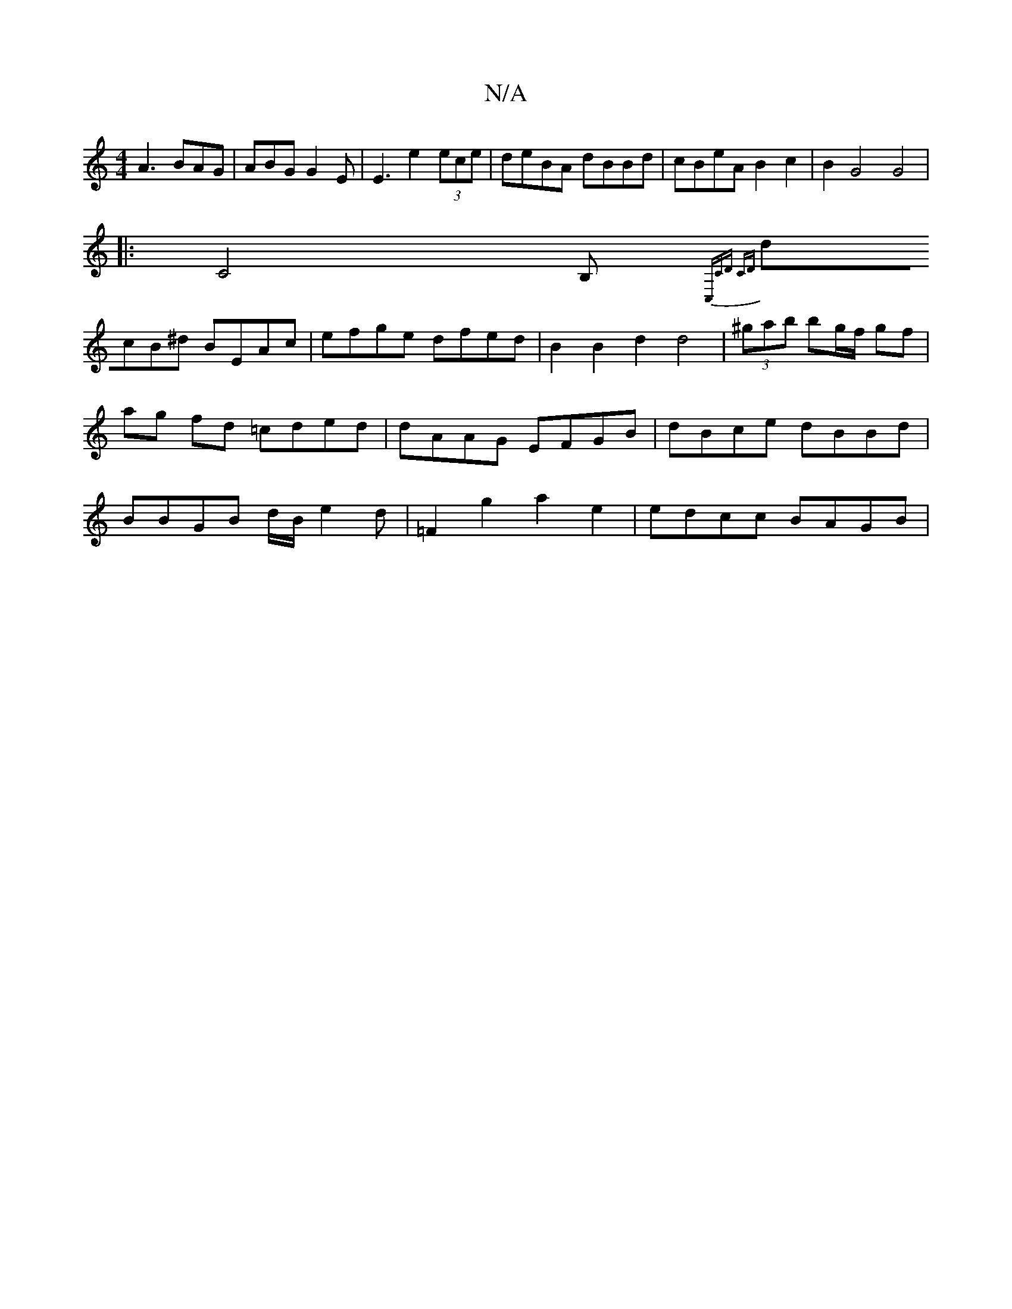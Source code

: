 X:1
T:N/A
M:4/4
R:N/A
K:Cmajor
A3 BAG | ABG G2E|E3 e2 (3ece|deBA dBBd|cBeA B2c2|B2G4 G4|
[|:C4 B,{C,CD CD]||
dcB^d BEAc|efge dfed|B2B2 d2d4|(3^gab bg/f/ gf | ag fd =cded|dAAG EFGB|dBce dBBd| BBGB d/B/e2d | =F2g2 a2 e2 | edcc BAGB |